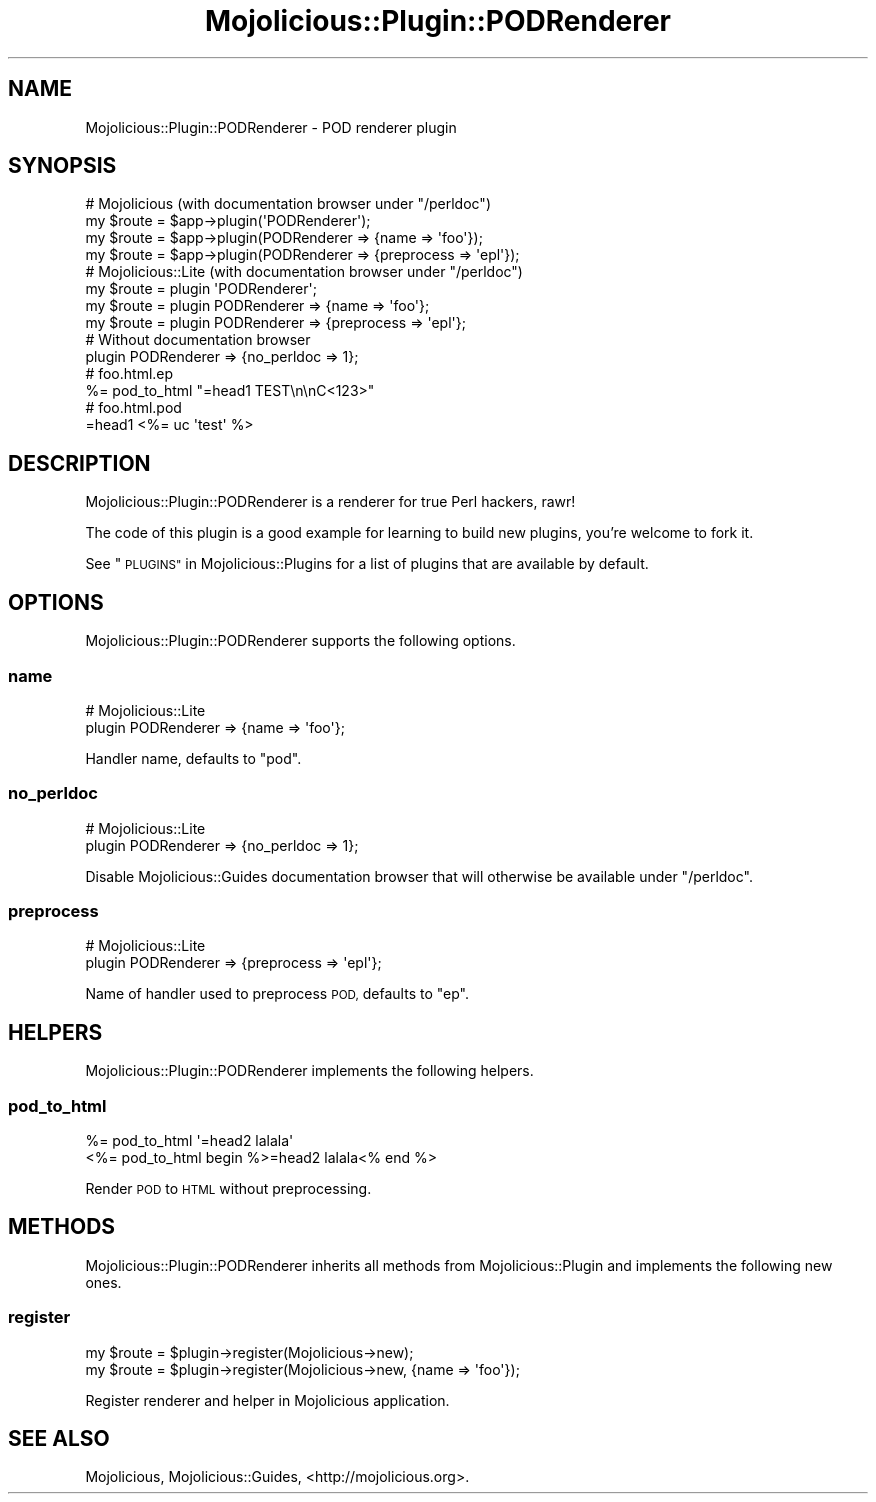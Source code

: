 .\" Automatically generated by Pod::Man 4.09 (Pod::Simple 3.35)
.\"
.\" Standard preamble:
.\" ========================================================================
.de Sp \" Vertical space (when we can't use .PP)
.if t .sp .5v
.if n .sp
..
.de Vb \" Begin verbatim text
.ft CW
.nf
.ne \\$1
..
.de Ve \" End verbatim text
.ft R
.fi
..
.\" Set up some character translations and predefined strings.  \*(-- will
.\" give an unbreakable dash, \*(PI will give pi, \*(L" will give a left
.\" double quote, and \*(R" will give a right double quote.  \*(C+ will
.\" give a nicer C++.  Capital omega is used to do unbreakable dashes and
.\" therefore won't be available.  \*(C` and \*(C' expand to `' in nroff,
.\" nothing in troff, for use with C<>.
.tr \(*W-
.ds C+ C\v'-.1v'\h'-1p'\s-2+\h'-1p'+\s0\v'.1v'\h'-1p'
.ie n \{\
.    ds -- \(*W-
.    ds PI pi
.    if (\n(.H=4u)&(1m=24u) .ds -- \(*W\h'-12u'\(*W\h'-12u'-\" diablo 10 pitch
.    if (\n(.H=4u)&(1m=20u) .ds -- \(*W\h'-12u'\(*W\h'-8u'-\"  diablo 12 pitch
.    ds L" ""
.    ds R" ""
.    ds C` ""
.    ds C' ""
'br\}
.el\{\
.    ds -- \|\(em\|
.    ds PI \(*p
.    ds L" ``
.    ds R" ''
.    ds C`
.    ds C'
'br\}
.\"
.\" Escape single quotes in literal strings from groff's Unicode transform.
.ie \n(.g .ds Aq \(aq
.el       .ds Aq '
.\"
.\" If the F register is >0, we'll generate index entries on stderr for
.\" titles (.TH), headers (.SH), subsections (.SS), items (.Ip), and index
.\" entries marked with X<> in POD.  Of course, you'll have to process the
.\" output yourself in some meaningful fashion.
.\"
.\" Avoid warning from groff about undefined register 'F'.
.de IX
..
.if !\nF .nr F 0
.if \nF>0 \{\
.    de IX
.    tm Index:\\$1\t\\n%\t"\\$2"
..
.    if !\nF==2 \{\
.        nr % 0
.        nr F 2
.    \}
.\}
.\" ========================================================================
.\"
.IX Title "Mojolicious::Plugin::PODRenderer 3"
.TH Mojolicious::Plugin::PODRenderer 3 "2017-07-17" "perl v5.26.1" "User Contributed Perl Documentation"
.\" For nroff, turn off justification.  Always turn off hyphenation; it makes
.\" way too many mistakes in technical documents.
.if n .ad l
.nh
.SH "NAME"
Mojolicious::Plugin::PODRenderer \- POD renderer plugin
.SH "SYNOPSIS"
.IX Header "SYNOPSIS"
.Vb 4
\&  # Mojolicious (with documentation browser under "/perldoc")
\&  my $route = $app\->plugin(\*(AqPODRenderer\*(Aq);
\&  my $route = $app\->plugin(PODRenderer => {name => \*(Aqfoo\*(Aq});
\&  my $route = $app\->plugin(PODRenderer => {preprocess => \*(Aqepl\*(Aq});
\&
\&  # Mojolicious::Lite (with documentation browser under "/perldoc")
\&  my $route = plugin \*(AqPODRenderer\*(Aq;
\&  my $route = plugin PODRenderer => {name => \*(Aqfoo\*(Aq};
\&  my $route = plugin PODRenderer => {preprocess => \*(Aqepl\*(Aq};
\&
\&  # Without documentation browser
\&  plugin PODRenderer => {no_perldoc => 1};
\&
\&  # foo.html.ep
\&  %= pod_to_html "=head1 TEST\en\enC<123>"
\&
\&  # foo.html.pod
\&  =head1 <%= uc \*(Aqtest\*(Aq %>
.Ve
.SH "DESCRIPTION"
.IX Header "DESCRIPTION"
Mojolicious::Plugin::PODRenderer is a renderer for true Perl hackers, rawr!
.PP
The code of this plugin is a good example for learning to build new plugins,
you're welcome to fork it.
.PP
See \*(L"\s-1PLUGINS\*(R"\s0 in Mojolicious::Plugins for a list of plugins that are available
by default.
.SH "OPTIONS"
.IX Header "OPTIONS"
Mojolicious::Plugin::PODRenderer supports the following options.
.SS "name"
.IX Subsection "name"
.Vb 2
\&  # Mojolicious::Lite
\&  plugin PODRenderer => {name => \*(Aqfoo\*(Aq};
.Ve
.PP
Handler name, defaults to \f(CW\*(C`pod\*(C'\fR.
.SS "no_perldoc"
.IX Subsection "no_perldoc"
.Vb 2
\&  # Mojolicious::Lite
\&  plugin PODRenderer => {no_perldoc => 1};
.Ve
.PP
Disable Mojolicious::Guides documentation browser that will otherwise be
available under \f(CW\*(C`/perldoc\*(C'\fR.
.SS "preprocess"
.IX Subsection "preprocess"
.Vb 2
\&  # Mojolicious::Lite
\&  plugin PODRenderer => {preprocess => \*(Aqepl\*(Aq};
.Ve
.PP
Name of handler used to preprocess \s-1POD,\s0 defaults to \f(CW\*(C`ep\*(C'\fR.
.SH "HELPERS"
.IX Header "HELPERS"
Mojolicious::Plugin::PODRenderer implements the following helpers.
.SS "pod_to_html"
.IX Subsection "pod_to_html"
.Vb 2
\&  %= pod_to_html \*(Aq=head2 lalala\*(Aq
\&  <%= pod_to_html begin %>=head2 lalala<% end %>
.Ve
.PP
Render \s-1POD\s0 to \s-1HTML\s0 without preprocessing.
.SH "METHODS"
.IX Header "METHODS"
Mojolicious::Plugin::PODRenderer inherits all methods from
Mojolicious::Plugin and implements the following new ones.
.SS "register"
.IX Subsection "register"
.Vb 2
\&  my $route = $plugin\->register(Mojolicious\->new);
\&  my $route = $plugin\->register(Mojolicious\->new, {name => \*(Aqfoo\*(Aq});
.Ve
.PP
Register renderer and helper in Mojolicious application.
.SH "SEE ALSO"
.IX Header "SEE ALSO"
Mojolicious, Mojolicious::Guides, <http://mojolicious.org>.
